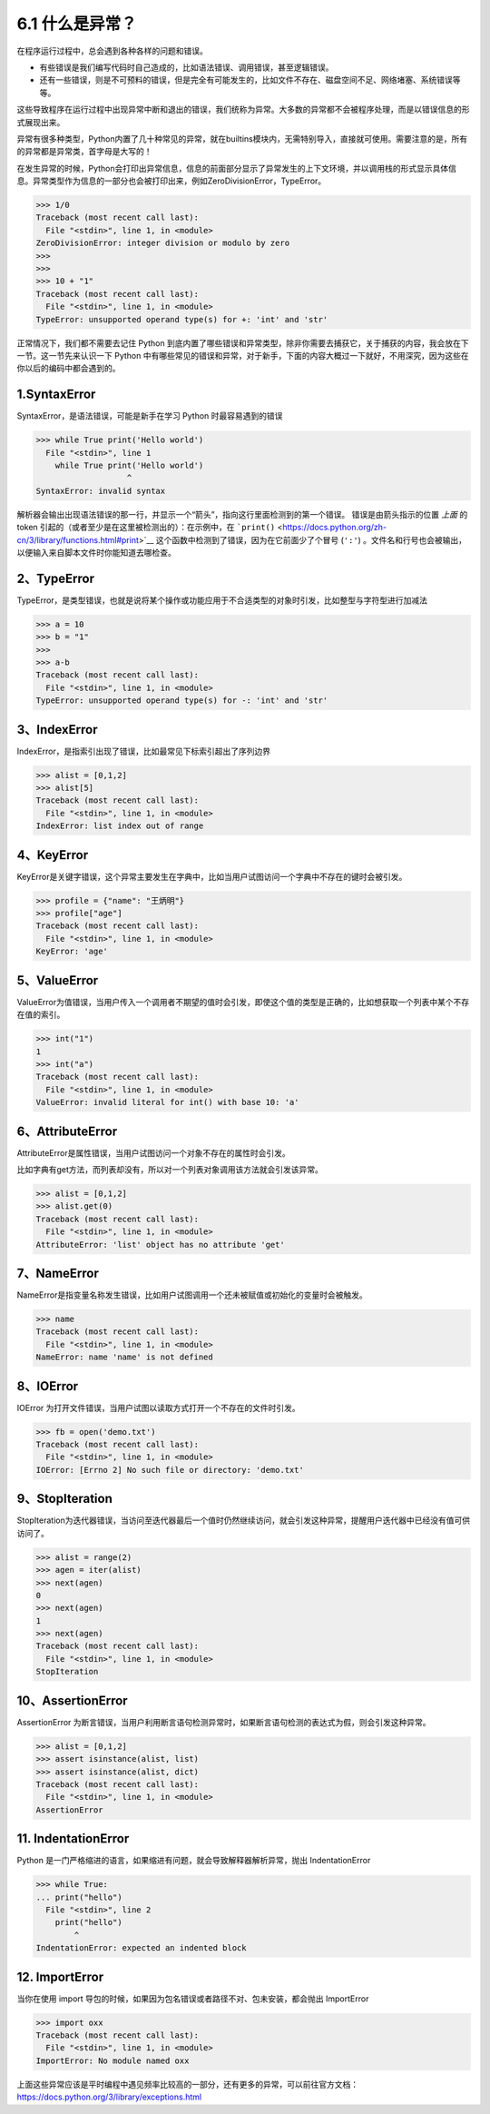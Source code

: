 6.1 什么是异常？
================

在程序运行过程中，总会遇到各种各样的问题和错误。

-  有些错误是我们编写代码时自己造成的，比如语法错误、调用错误，甚至逻辑错误。
-  还有一些错误，则是不可预料的错误，但是完全有可能发生的，比如文件不存在、磁盘空间不足、网络堵塞、系统错误等等。

这些导致程序在运行过程中出现异常中断和退出的错误，我们统称为异常。大多数的异常都不会被程序处理，而是以错误信息的形式展现出来。

异常有很多种类型，Python内置了几十种常见的异常，就在builtins模块内，无需特别导入，直接就可使用。需要注意的是，所有的异常都是异常类，首字母是大写的！

在发生异常的时候，Python会打印出异常信息，信息的前面部分显示了异常发生的上下文环境，并以调用栈的形式显示具体信息。异常类型作为信息的一部分也会被打印出来，例如ZeroDivisionError，TypeError。

.. code:: python

   >>> 1/0
   Traceback (most recent call last):
     File "<stdin>", line 1, in <module>
   ZeroDivisionError: integer division or modulo by zero
   >>> 
   >>> 
   >>> 10 + "1"
   Traceback (most recent call last):
     File "<stdin>", line 1, in <module>
   TypeError: unsupported operand type(s) for +: 'int' and 'str'

正常情况下，我们都不需要去记住 Python
到底内置了哪些错误和异常类型，除非你需要去捕获它，关于捕获的内容，我会放在下一节。这一节先来认识一下
Python
中有哪些常见的错误和异常，对于新手，下面的内容大概过一下就好，不用深究，因为这些在你以后的编码中都会遇到的。

1.SyntaxError
-------------

SyntaxError，是语法错误，可能是新手在学习 Python 时最容易遇到的错误

.. code:: python

   >>> while True print('Hello world')
     File "<stdin>", line 1
       while True print('Hello world')
                      ^
   SyntaxError: invalid syntax

解析器会输出出现语法错误的那一行，并显示一个“箭头”，指向这行里面检测到的第一个错误。
错误是由箭头指示的位置 *上面* 的 token
引起的（或者至少是在这里被检测出的）：在示例中，在
```print()`` <https://docs.python.org/zh-cn/3/library/functions.html#print>`__
这个函数中检测到了错误，因为在它前面少了个冒号 (``':'``)
。文件名和行号也会被输出，以便输入来自脚本文件时你能知道去哪检查。

2、TypeError
------------

TypeError，是类型错误，也就是说将某个操作或功能应用于不合适类型的对象时引发，比如整型与字符型进行加减法

.. code:: python

   >>> a = 10
   >>> b = "1"
   >>> 
   >>> a-b
   Traceback (most recent call last):
     File "<stdin>", line 1, in <module>
   TypeError: unsupported operand type(s) for -: 'int' and 'str'

3、IndexError
-------------

IndexError，是指索引出现了错误，比如最常见下标索引超出了序列边界

.. code:: python

   >>> alist = [0,1,2]
   >>> alist[5]
   Traceback (most recent call last):
     File "<stdin>", line 1, in <module>
   IndexError: list index out of range

4、KeyError
-----------

KeyError是关键字错误，这个异常主要发生在字典中，比如当用户试图访问一个字典中不存在的键时会被引发。

.. code:: python

   >>> profile = {"name": "王炳明"}
   >>> profile["age"]
   Traceback (most recent call last):
     File "<stdin>", line 1, in <module>
   KeyError: 'age'

5、ValueError
-------------

ValueError为值错误，当用户传入一个调用者不期望的值时会引发，即使这个值的类型是正确的，比如想获取一个列表中某个不存在值的索引。

.. code:: python

   >>> int("1")
   1
   >>> int("a")
   Traceback (most recent call last):
     File "<stdin>", line 1, in <module>
   ValueError: invalid literal for int() with base 10: 'a'

6、AttributeError
-----------------

AttributeError是属性错误，当用户试图访问一个对象不存在的属性时会引发。

比如字典有get方法，而列表却没有，所以对一个列表对象调用该方法就会引发该异常。

.. code:: python

   >>> alist = [0,1,2]
   >>> alist.get(0)
   Traceback (most recent call last):
     File "<stdin>", line 1, in <module>
   AttributeError: 'list' object has no attribute 'get'

7、NameError
------------

NameError是指变量名称发生错误，比如用户试图调用一个还未被赋值或初始化的变量时会被触发。

.. code:: python

   >>> name
   Traceback (most recent call last):
     File "<stdin>", line 1, in <module>
   NameError: name 'name' is not defined

8、IOError
----------

IOError 为打开文件错误，当用户试图以读取方式打开一个不存在的文件时引发。

.. code:: python

   >>> fb = open('demo.txt')
   Traceback (most recent call last):
     File "<stdin>", line 1, in <module>
   IOError: [Errno 2] No such file or directory: 'demo.txt'

9、StopIteration
----------------

StopIteration为迭代器错误，当访问至迭代器最后一个值时仍然继续访问，就会引发这种异常，提醒用户迭代器中已经没有值可供访问了。

.. code:: python

   >>> alist = range(2)
   >>> agen = iter(alist)
   >>> next(agen)
   0
   >>> next(agen)
   1
   >>> next(agen)
   Traceback (most recent call last):
     File "<stdin>", line 1, in <module>
   StopIteration

10、AssertionError
------------------

AssertionError
为断言错误，当用户利用断言语句检测异常时，如果断言语句检测的表达式为假，则会引发这种异常。

.. code:: python

   >>> alist = [0,1,2]
   >>> assert isinstance(alist, list)
   >>> assert isinstance(alist, dict)
   Traceback (most recent call last):
     File "<stdin>", line 1, in <module>
   AssertionError

11. IndentationError
--------------------

Python
是一门严格缩进的语言，如果缩进有问题，就会导致解释器解析异常，抛出
IndentationError

.. code:: python

   >>> while True:
   ... print("hello")
     File "<stdin>", line 2
       print("hello")
           ^
   IndentationError: expected an indented block

12. ImportError
---------------

当你在使用 import
导包的时候，如果因为包名错误或者路径不对、包未安装，都会抛出 ImportError

.. code:: python

   >>> import oxx
   Traceback (most recent call last):
     File "<stdin>", line 1, in <module>
   ImportError: No module named oxx

上面这些异常应该是平时编程中遇见频率比较高的一部分，还有更多的异常，可以前往官方文档：https://docs.python.org/3/library/exceptions.html
